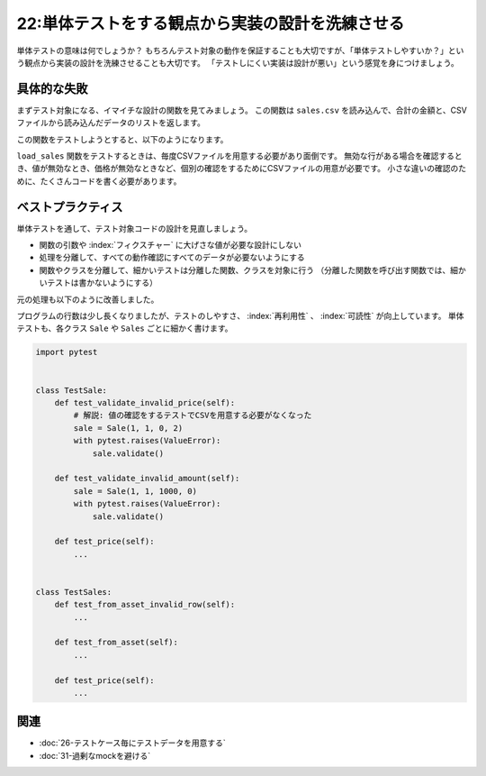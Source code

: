 =================================================
22:単体テストをする観点から実装の設計を洗練させる
=================================================

単体テストの意味は何でしょうか？　
もちろんテスト対象の動作を保証することも大切ですが、「単体テストしやすいか？」という観点から実装の設計を洗練させることも大切です。
「テストしにくい実装は設計が悪い」という感覚を身につけましょう。

具体的な失敗
=====================

まずテスト対象になる、イマイチな設計の関数を見てみましょう。
この関数は ``sales.csv`` を読み込んで、合計の金額と、CSVファイルから読み込んだデータのリストを返します。

.. code-block:: python
   :caption: sales.py

   import csv
   
   
   def load_sales(sales_path='./sales.csv'):
       sales = []
       with open(sales_path, encoding="utf-8") as f:
           for sale in csv.DictReader(f):
               # 値の型変換
               try:
                   sale['price'] = int(sale['price'])
                   sale['amount'] = int(sale['amount'])
               except (ValueError, TypeError, KeyError):
                   continue
               # 値のチェック
               if sale['price'] <= 0:
                   continue
               if sale['amount'] <= 0:
                   continue
               sales.append(sale)
       
       # 売上の計算
       sum_price = 0
       for sale in sales:
           sum_price += sale['amount'] * sale['price']
       return sum_price, sales

この関数をテストしようとすると、以下のようになります。

.. code-block:: python
   :caption: tests.py

   class TestLoadSales:
       def test_invalid_row(self, tmpdir):
           test_file = tmpdir.join("test.csv")
           test_file.write("""id,item_id,price
   1,1,100
   2,1,100
   """)
           sum_price, actual_sales = load_sales(test_file.strpath)
           assert sum_price == 0
           assert len(actual_sales) == 0

       def test_invalid_type_amount(self, tmpdir):
           # 解説: テストのたびにCSVファイルを毎度用意する必要がある

           test_file = tmpdir.join("test.csv")
           test_file.write("""id,item_id,price,amount
   1,1,100,foobar
   2,1,200,2
   """)
           sum_price, actual_sales = load_sales(test_file.strpath)
           assert sum_price == 400
           assert len(actual_sales) == 1

       def test_invalid_type_price(self):
            ...

       def test_invalid_value_amount(self):
           ...

       def test_invalid_value_price(self):
           ...

       def test_sum(self):
           ...

``load_sales`` 関数をテストするときは、毎度CSVファイルを用意する必要があり面倒です。
無効な行がある場合を確認するとき、値が無効なとき、価格が無効なときなど、個別の確認をするためにCSVファイルの用意が必要です。
小さな違いの確認のために、たくさんコードを書く必要があります。

ベストプラクティス
==================

単体テストを通して、テスト対象コードの設計を見直しましょう。

* 関数の引数や :index:`フィクスチャー` に大げさな値が必要な設計にしない
* 処理を分離して、すべての動作確認にすべてのデータが必要ないようにする
* 関数やクラスを分離して、細かいテストは分離した関数、クラスを対象に行う
  （分離した関数を呼び出す関数では、細かいテストは書かないようにする）

元の処理も以下のように改善しました。

.. code-block:: python
   :caption: sales.py

   import csv
   from dataclasses import dataclass
   from typing import List


   # 解説: 売上（CSVの各行）を表すクラスに分離する
   @dataclass
   class Sale:
       id: int
       item_id: int
       price: int
       amount: int

       def validate(self):
          if sale['price'] <= 0:
              raise ValueError("Invalid sale.price")
          if sale['amount'] <= 0:
              raise ValueError("Invalid sale.amount")

      # 解説: 各売上の料金を計算する処理をSalesに実装
       @property
       def price(self):
           return self.amount * self.price


   @dataclass
   class Sales:
       data: List[Sale]

       @property
       def price(self):
           return sum(sale.price for sale in self.data)

       @classmethod
       def from_asset(cls, path="./sales.csv"):
           data = []
           with open(path, encoding="utf-8") as f:
               reader = csv.DictReader(f)
               for row in reader:
                   try:
                       sale = Sale(**row)
                       sale.validate()
                   except Exception:
                       # TODO: Logging
                       continue
                   data.append(sale)
           return cls(data=data)

プログラムの行数は少し長くなりましたが、テストのしやすさ、 :index:`再利用性` 、 :index:`可読性` が向上しています。
単体テストも、各クラス ``Sale`` や ``Sales`` ごとに細かく書けます。

.. code:: python

   import pytest


   class TestSale:
       def test_validate_invalid_price(self):
           # 解説: 値の確認をするテストでCSVを用意する必要がなくなった
           sale = Sale(1, 1, 0, 2)
           with pytest.raises(ValueError):
               sale.validate()

       def test_validate_invalid_amount(self):
           sale = Sale(1, 1, 1000, 0)
           with pytest.raises(ValueError):
               sale.validate()

       def test_price(self):
           ...


   class TestSales:
       def test_from_asset_invalid_row(self):
           ...

       def test_from_asset(self):
           ...

       def test_price(self):
           ...

.. omission::

関連
=======

* :doc:`26-テストケース毎にテストデータを用意する`
* :doc:`31-過剰なmockを避ける`